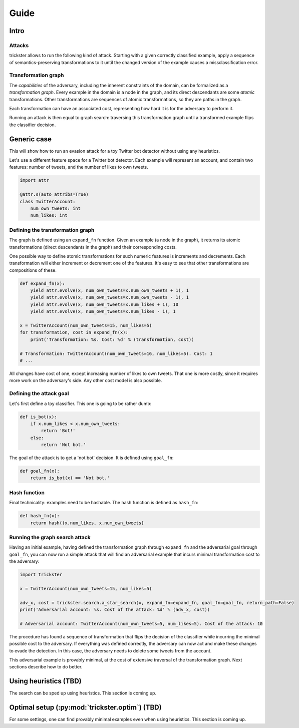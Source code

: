 =====
Guide
=====

Intro
-----

Attacks
~~~~~~~

trickster allows to run the following kind of attack. Starting with a given correctly classified
example, apply a sequence of semantics-preserving transformations to it until the changed version of
the example causes a missclassification error.

.. image:: _static/attack_outline.png

Transformation graph
~~~~~~~~~~~~~~~~~~~~

The `capabilities` of the adversary, including the inherent constraints of the domain, can be
formalized as a `transformation graph`. Every example in the domain is a node in the graph,
and its direct descendants are some `atomic` transformations. Other transformations are sequences of
atomic transformations, so they are paths in the graph.

.. image:: _static/transformation_graph.png

Each transformation can have an associated cost, representing how hard it is for the adversary
to perform it.

Running an attack is then equal to graph search: traversing this transformation graph until a
transformed example flips the classifier decision.

Generic case
------------

This will show how to run an evasion attack for a toy Twitter bot detector without using any
heuristics.

Let's use a different feature space for a Twitter bot detector. Each example will represent an account,
and contain two features: number of tweets, and the number of likes to own tweets.

.. code-block:: python

    import attr

    @attr.s(auto_attribs=True)
    class TwitterAccount:
        num_own_tweets: int
        num_likes: int

Defining the transformation graph
~~~~~~~~~~~~~~~~~~~~~~~~~~~~~~~~~

The graph is defined using an ``expand_fn`` function. Given an example (a node in the graph), it returns
its atomic transformations (direct descendants in the graph) and their corresponding costs.

One possible way to define atomic transformations for such numeric features is increments and
decrements. Each transformation will either increment or decrement one of the features. It's easy to
see that other transformations are compositions of these.

.. code-block:: python

    def expand_fn(x):
        yield attr.evolve(x, num_own_tweets=x.num_own_tweets + 1), 1
        yield attr.evolve(x, num_own_tweets=x.num_own_tweets - 1), 1
        yield attr.evolve(x, num_own_tweets=x.num_likes + 1), 10
        yield attr.evolve(x, num_own_tweets=x.num_likes - 1), 1

    x = TwitterAccount(num_own_tweets=15, num_likes=5)
    for transformation, cost in expand_fn(x):
        print('Transformation: %s. Cost: %d' % (transformation, cost))

    # Transformation: TwitterAccount(num_own_tweets=16, num_likes=5). Cost: 1
    # ...

All changes have cost of one, except increasing number of likes to own tweets. That one is more costly,
since it requires more work on the adversary's side. Any other cost model is also possible.

Defining the attack goal
~~~~~~~~~~~~~~~~~~~~~~~~

Let's first define a toy classifier. This one is going to be rather dumb:

.. code-block:: python

    def is_bot(x):
        if x.num_likes < x.num_own_tweets:
            return 'Bot!'
        else:
            return 'Not bot.'

The goal of the attack is to get a 'not bot' decision. It is defined using ``goal_fn``:

.. code-block:: python

    def goal_fn(x):
        return is_bot(x) == 'Not bot.'

Hash function
~~~~~~~~~~~~~

Final technicality: examples need to be hashable. The hash function is defined as ``hash_fn``:

.. code-block:: python

    def hash_fn(x):
        return hash((x.num_likes, x.num_own_tweets)

Running the graph search attack
~~~~~~~~~~~~~~~~~~~~~~~~~~~~~~~

Having an initial example, having defined the transformation graph through ``expand_fn`` and the
adversarial goal through ``goal_fn``, you can now run a simple attack that will find an adversarial
example that incurs minimal transformation cost to the adversary:

.. code-block:: python

    import trickster

    x = TwitterAccount(num_own_tweets=15, num_likes=5)

    adv_x, cost = trickster.search.a_star_search(x, expand_fn=expand_fn, goal_fn=goal_fn, return_path=False)
    print('Adversarial account: %s. Cost of the attack: %d' % (adv_x, cost))

    # Adversarial account: TwitterAccount(num_own_tweets=5, num_likes=5). Cost of the attack: 10

The procedure has found a sequence of transformation that flips the decision of the classifier while
incurring the minimal possible cost to the adversary. If everything was defined correctly, the
adversary can now act and make these changes to evade the detection. In this case, the adversary
needs to delete some tweets from the account.

This adversarial example is provably minimal, at the cost of extensive traversal of the
transformation graph. Next sections describe how to do better.

Using heuristics (TBD)
----------------------

The search can be sped up using heuristics. This section is coming up.

Optimal setup (:py:mod:`trickster.optim`) (TBD)
-----------------------------------------------

For some settings, one can find provably minimal examples even when using heuristics. This section is
coming up.
